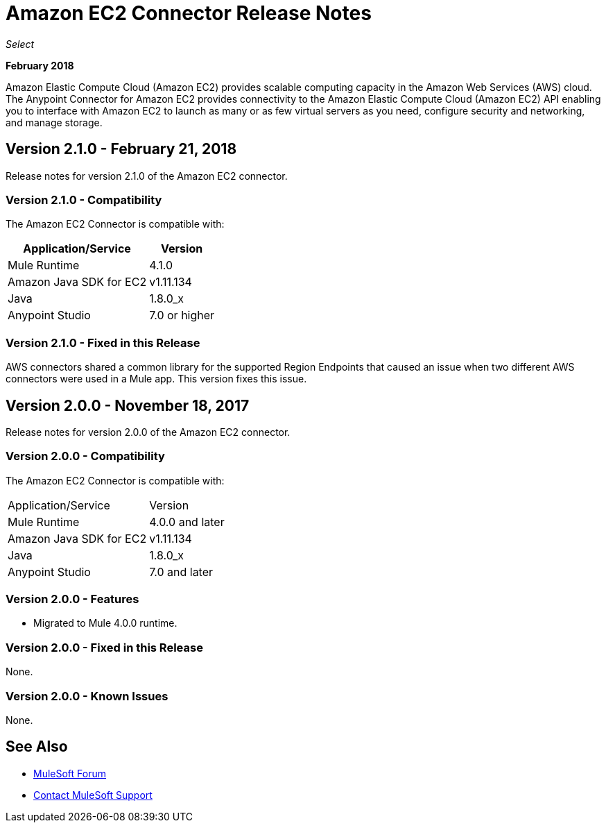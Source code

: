 = Amazon EC2 Connector Release Notes
:keywords: release notes, amazon ec2, ec2, connector

_Select_

*February 2018*

Amazon Elastic Compute Cloud (Amazon EC2) provides scalable computing capacity in the Amazon Web Services (AWS)
cloud. The Anypoint Connector for Amazon EC2 provides connectivity to the Amazon Elastic Compute Cloud (Amazon EC2) API enabling you to interface with Amazon EC2 to launch as many or as few virtual servers as you need, configure security and networking, and manage storage. 

== Version 2.1.0 - February 21, 2018

Release notes for version 2.1.0 of the Amazon EC2 connector.

=== Version 2.1.0 - Compatibility

The Amazon EC2 Connector is compatible with:

[%header%autowidth.spread]
|===
|Application/Service |Version
|Mule Runtime |4.1.0
|Amazon Java SDK for EC2 |v1.11.134
|Java |1.8.0_x
|Anypoint Studio |7.0 or higher
|===

=== Version 2.1.0 - Fixed in this Release

AWS connectors shared a common library for the supported Region Endpoints that caused an issue when two different AWS connectors were used in a Mule app. This version fixes this issue.

== Version 2.0.0 - November 18, 2017

Release notes for version 2.0.0 of the Amazon EC2 connector.

=== Version 2.0.0 - Compatibility

The Amazon EC2 Connector is compatible with:

|===
|Application/Service|Version
|Mule Runtime|4.0.0 and later
|Amazon Java SDK for EC2|v1.11.134
|Java|1.8.0_x
|Anypoint Studio|7.0 and later
|===

=== Version 2.0.0 - Features

* Migrated to Mule 4.0.0 runtime.

=== Version 2.0.0 - Fixed in this Release

None.

=== Version 2.0.0 - Known Issues

None.

== See Also

* https://forums.mulesoft.com[MuleSoft Forum]
* https://support.mulesoft.com[Contact MuleSoft Support]
